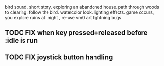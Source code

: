 bird sound. short story. exploring an abandoned house. path through
woods to clearing. follow the bird. watercolor look.
lighting effects. game occurs, you explore ruins at (night , re-use vm0 art
lightning bugs
** TODO FIX when key pressed+released before :idle is run
** TODO FIX joystick button handling
